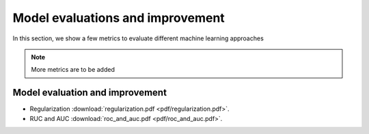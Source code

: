 Model evaluations and improvement
=====

In this section, we show a few metrics to evaluate different machine learning approaches

.. note::

   More metrics are to be added

Model evaluation and improvement
--------
* Regularization :download:`regularization.pdf <pdf/regularization.pdf>`.
* RUC and AUC :download:`roc_and_auc.pdf <pdf/roc_and_auc.pdf>`.
